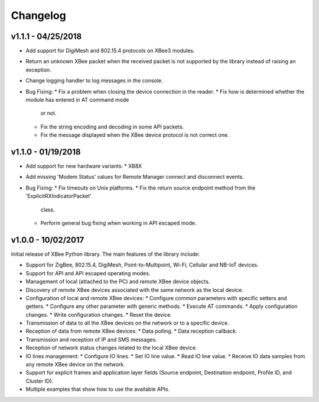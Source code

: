 Changelog
=========

v1.1.1 - 04/25/2018
-------------------

* Add support for DigiMesh and 802.15.4 protocols on XBee3 modules.
* Return an unknown XBee packet when the received packet is not supported by
  the library instead of raising an exception.
* Change logging handler to log messages in the console.
* Bug Fixing:
  * Fix a problem when closing the device connection in the reader.
  * Fix how is determined whether the module has entered in AT command mode
    or not.
  * Fix the string encoding and decoding in some API packets.
  * Fix the message displayed when the XBee device protocol is not correct one.


v1.1.0 - 01/19/2018
-------------------

* Add support for new hardware variants:
  * XB8X
* Add missing 'Modem Status' values for Remote Manager connect and disconnect
  events.
* Bug Fixing:
  * Fix timeouts on Unix platforms.
  * Fix the return source endpoint method from the 'ExplicitRXIndicatorPacket'
    class.
  * Perform general bug fixing when working in API escaped mode.


v1.0.0 - 10/02/2017
-------------------

Initial release of XBee Python library. The main features of the library
include:

* Support for ZigBee, 802.15.4, DigiMesh, Point-to-Multipoint, Wi-Fi,
  Cellular and NB-IoT devices.
* Support for API and API escaped operating modes.
* Management of local (attached to the PC) and remote XBee device objects.
* Discovery of remote XBee devices associated with the same network as the
  local device.
* Configuration of local and remote XBee devices:
  * Configure common parameters with specific setters and getters.
  * Configure any other parameter with generic methods.
  * Execute AT commands.
  * Apply configuration changes.
  * Write configuration changes.
  * Reset the device.
* Transmission of data to all the XBee devices on the network or to a
  specific device.
* Reception of data from remote XBee devices:
  * Data polling.
  * Data reception callback.
* Transmission and reception of IP and SMS messages.
* Reception of network status changes related to the local XBee device.
* IO lines management:
  * Configure IO lines.
  * Set IO line value.
  * Read IO line value.
  * Receive IO data samples from any remote XBee device on the network.
* Support for explicit frames and application layer fields (Source endpoint,
  Destination endpoint, Profile ID, and Cluster ID).
* Multiple examples that show how to use the available APIs.
